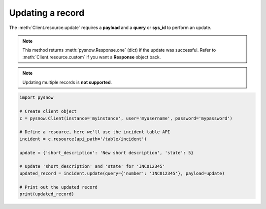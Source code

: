 Updating a record
=================

The :meth:`Client.resource.update` requires a **payload** and a **query** or **sys_id** to perform an update.

.. note::
    This method returns :meth:`pysnow.Response.one` (dict) if the update was successful.
    Refer to :meth:`Client.resource.custom` if you want a **Response** object back.

.. note::
    Updating multiple records is **not supported**.


.. code-block:: python

    import pysnow

    # Create client object
    c = pysnow.Client(instance='myinstance', user='myusername', password='mypassword')

    # Define a resource, here we'll use the incident table API
    incident = c.resource(api_path='/table/incident')

    update = {'short_description': 'New short description', 'state': 5}

    # Update 'short_description' and 'state' for 'INC012345'
    updated_record = incident.update(query={'number': 'INC012345'}, payload=update)

    # Print out the updated record
    print(updated_record)

